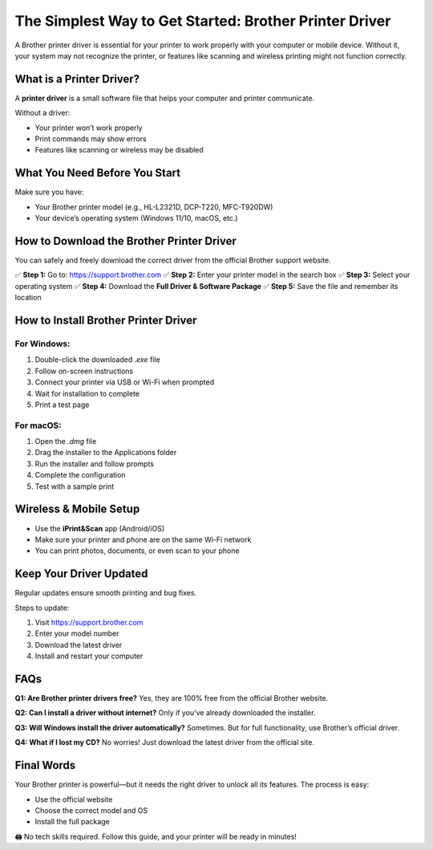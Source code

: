 ===============================
The Simplest Way to Get Started: Brother Printer Driver
===============================

A Brother printer driver is essential for your printer to work properly with your computer or mobile device. Without it, your system may not recognize the printer, or features like scanning and wireless printing might not function correctly.

.. image:: button.png
   :alt: Brother Printer Driver Setup
   :align: center

What is a Printer Driver?
===============================

A **printer driver** is a small software file that helps your computer and printer communicate.

Without a driver:

- Your printer won’t work properly  
- Print commands may show errors  
- Features like scanning or wireless may be disabled  

What You Need Before You Start
===============================

Make sure you have:

- Your Brother printer model (e.g., HL-L2321D, DCP-T220, MFC-T920DW)  
- Your device’s operating system (Windows 11/10, macOS, etc.)

How to Download the Brother Printer Driver
=============================================

You can safely and freely download the correct driver from the official Brother support website.

✅ **Step 1:** Go to: https://support.brother.com  
✅ **Step 2:** Enter your printer model in the search box  
✅ **Step 3:** Select your operating system  
✅ **Step 4:** Download the **Full Driver & Software Package**  
✅ **Step 5:** Save the file and remember its location

How to Install Brother Printer Driver
=============================================

For Windows:
------------

1. Double-click the downloaded `.exe` file  
2. Follow on-screen instructions  
3. Connect your printer via USB or Wi-Fi when prompted  
4. Wait for installation to complete  
5. Print a test page

For macOS:
----------

1. Open the `.dmg` file  
2. Drag the installer to the Applications folder  
3. Run the installer and follow prompts  
4. Complete the configuration  
5. Test with a sample print

Wireless & Mobile Setup
=========================

- Use the **iPrint&Scan** app (Android/iOS)  
- Make sure your printer and phone are on the same Wi-Fi network  
- You can print photos, documents, or even scan to your phone

Keep Your Driver Updated
==========================

Regular updates ensure smooth printing and bug fixes.

Steps to update:

1. Visit https://support.brother.com  
2. Enter your model number  
3. Download the latest driver  
4. Install and restart your computer

FAQs
=====

**Q1: Are Brother printer drivers free?**  
Yes, they are 100% free from the official Brother website.

**Q2: Can I install a driver without internet?**  
Only if you've already downloaded the installer.

**Q3: Will Windows install the driver automatically?**  
Sometimes. But for full functionality, use Brother’s official driver.

**Q4: What if I lost my CD?**  
No worries! Just download the latest driver from the official site.

Final Words
=============

Your Brother printer is powerful—but it needs the right driver to unlock all its features. The process is easy:

- Use the official website  
- Choose the correct model and OS  
- Install the full package  

🖨️ No tech skills required. Follow this guide, and your printer will be ready in minutes!
